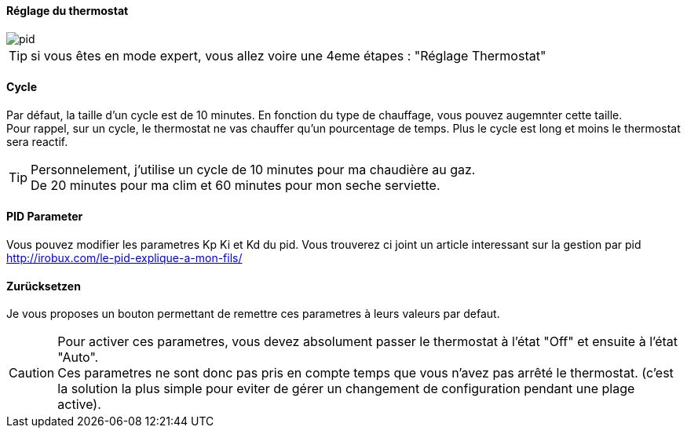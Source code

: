 :Date: $Date$
:Revision: $Id$
:docinfo:
:title:  planning
:page-liquid:
:icons:
:imagesdir: ../images

==== Réglage du thermostat


image::pid.png[]

[TIP]
si vous êtes en mode expert, vous allez voire  une 4eme étapes :  "Réglage Thermostat"


==== Cycle

Par défaut, la taille d'un cycle est de 10 minutes. En fonction du type de chauffage, vous pouvez augemnter cette taille. +
Pour rappel, sur un cycle, le thermostat ne vas chauffer qu'un pourcentage de temps. Plus le cycle est long et moins le thermostat sera reactif.

[TIP]
Personnelement, j'utilise un cycle de 10 minutes pour ma chaudière au gaz. +
De  20 minutes pour ma clim et 60 minutes pour mon seche serviette.





==== PID Parameter

Vous pouvez modifier les parametres Kp Ki et Kd  du pid. Vous trouverez ci joint un article interessant sur la gestion par pid http://irobux.com/le-pid-explique-a-mon-fils/


==== Zurücksetzen

Je vous proposes un bouton permettant de remettre ces parametres à leurs valeurs par defaut.


[CAUTION]
Pour activer ces parametres, vous devez absolument passer le thermostat à l'état "Off" et ensuite à l'état "Auto". +
Ces parametres ne sont donc pas pris en compte temps que vous n'avez pas arrêté le thermostat. (c'est la solution la plus simple pour eviter de gérer un changement de configuration pendant une plage active).